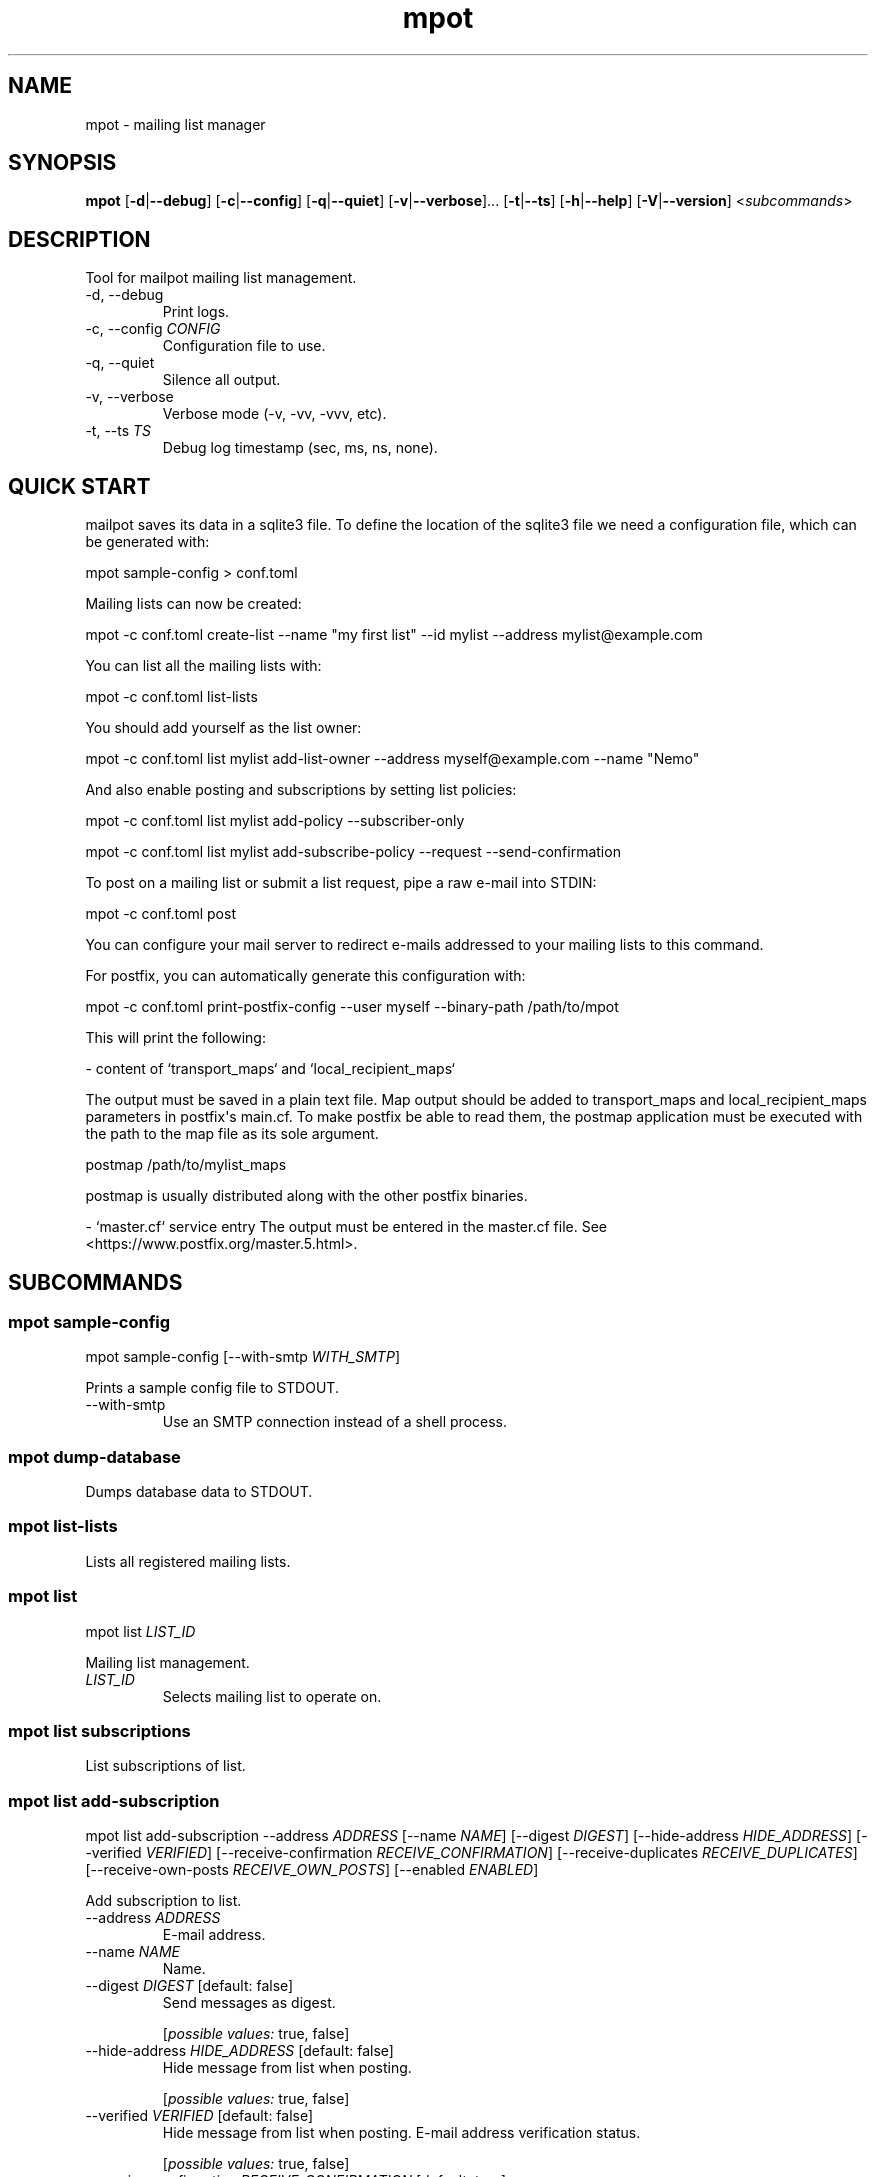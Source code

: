 .ie \n(.g .ds Aq \(aq
.el .ds Aq '
.TH mpot 1  "mpot 0.1.1" 
.ie \n(.g .ds Aq \(aq
.el .ds Aq '
.SH NAME
mpot \- mailing list manager
.ie \n(.g .ds Aq \(aq
.el .ds Aq '
.SH SYNOPSIS
\fBmpot\fR [\fB\-d\fR|\fB\-\-debug\fR] [\fB\-c\fR|\fB\-\-config\fR] [\fB\-q\fR|\fB\-\-quiet\fR] [\fB\-v\fR|\fB\-\-verbose\fR]... [\fB\-t\fR|\fB\-\-ts\fR] [\fB\-h\fR|\fB\-\-help\fR] [\fB\-V\fR|\fB\-\-version\fR] <\fIsubcommands\fR>
.ie \n(.g .ds Aq \(aq
.el .ds Aq '
.SH DESCRIPTION
Tool for mailpot mailing list management.
.ie \n(.g .ds Aq \(aq
.el .ds Aq '
.TP
\-d, \-\-debug
Print logs.
.TP
\-c, \-\-config \fICONFIG\fR
Configuration file to use.
.TP
\-q, \-\-quiet
Silence all output.
.TP
\-v, \-\-verbose
Verbose mode (\-v, \-vv, \-vvv, etc).
.TP
\-t, \-\-ts \fITS\fR
Debug log timestamp (sec, ms, ns, none).
.ie \n(.g .ds Aq \(aq
.el .ds Aq '
.SH "QUICK START"
mailpot saves its data in a sqlite3 file. To define the location of the sqlite3 file we need a configuration file, which can be generated with:

mpot sample\-config > conf.toml

Mailing lists can now be created:

mpot \-c conf.toml create\-list \-\-name "my first list" \-\-id mylist \-\-address mylist@example.com

You can list all the mailing lists with:

mpot \-c conf.toml list\-lists

You should add yourself as the list owner:

mpot \-c conf.toml list mylist add\-list\-owner \-\-address myself@example.com \-\-name "Nemo"

And also enable posting and subscriptions by setting list policies:

mpot \-c conf.toml list mylist add\-policy \-\-subscriber\-only

mpot \-c conf.toml list mylist add\-subscribe\-policy \-\-request \-\-send\-confirmation

To post on a mailing list or submit a list request, pipe a raw e\-mail into STDIN:

mpot \-c conf.toml post

You can configure your mail server to redirect e\-mails addressed to your mailing lists to this command.

For postfix, you can automatically generate this configuration with:

mpot \-c conf.toml print\-postfix\-config \-\-user myself \-\-binary\-path /path/to/mpot

This will print the following:

\- content of `transport_maps` and `local_recipient_maps`

The output must be saved in a plain text file.
Map output should be added to transport_maps and local_recipient_maps parameters in postfix\*(Aqs main.cf.
To make postfix be able to read them, the postmap application must be executed with the
path to the map file as its sole argument.

postmap /path/to/mylist_maps

postmap is usually distributed along with the other postfix binaries.

\- `master.cf` service entry
The output must be entered in the master.cf file.
See <https://www.postfix.org/master.5.html>.

.ie \n(.g .ds Aq \(aq
.el .ds Aq '
.SH SUBCOMMANDS
.ie \n(.g .ds Aq \(aq
.el .ds Aq '
.\fB
.SS mpot sample-config
.\fR
.br

.br

mpot sample\-config [\-\-with\-smtp \fIWITH_SMTP\fR] 
.br

Prints a sample config file to STDOUT.
.TP
\-\-with\-smtp
Use an SMTP connection instead of a shell process.
.ie \n(.g .ds Aq \(aq
.el .ds Aq '
.\fB
.SS mpot dump-database
.\fR
.br

.br

Dumps database data to STDOUT.
.ie \n(.g .ds Aq \(aq
.el .ds Aq '
.\fB
.SS mpot list-lists
.\fR
.br

.br

Lists all registered mailing lists.
.ie \n(.g .ds Aq \(aq
.el .ds Aq '
.\fB
.SS mpot list
.\fR
.br

.br

mpot list \fILIST_ID\fR 
.br

Mailing list management.
.TP
\fILIST_ID\fR
Selects mailing list to operate on.
.ie \n(.g .ds Aq \(aq
.el .ds Aq '
.\fB
.SS mpot list subscriptions
.\fR
.br

.br

List subscriptions of list.
.ie \n(.g .ds Aq \(aq
.el .ds Aq '
.\fB
.SS mpot list add-subscription
.\fR
.br

.br

mpot list add\-subscription \-\-address \fIADDRESS\fR [\-\-name \fINAME\fR] [\-\-digest \fIDIGEST\fR] [\-\-hide\-address \fIHIDE_ADDRESS\fR] [\-\-verified \fIVERIFIED\fR] [\-\-receive\-confirmation \fIRECEIVE_CONFIRMATION\fR] [\-\-receive\-duplicates \fIRECEIVE_DUPLICATES\fR] [\-\-receive\-own\-posts \fIRECEIVE_OWN_POSTS\fR] [\-\-enabled \fIENABLED\fR] 
.br

Add subscription to list.
.TP
\-\-address \fIADDRESS\fR
E\-mail address.
.TP
\-\-name \fINAME\fR
Name.
.TP
\-\-digest \fIDIGEST\fR [default: false]
Send messages as digest.
.br

.br

.br
[\fIpossible values: \fRtrue, false]
.TP
\-\-hide\-address \fIHIDE_ADDRESS\fR [default: false]
Hide message from list when posting.
.br

.br

.br
[\fIpossible values: \fRtrue, false]
.TP
\-\-verified \fIVERIFIED\fR [default: false]
Hide message from list when posting. E\-mail address verification status.
.br

.br

.br
[\fIpossible values: \fRtrue, false]
.TP
\-\-receive\-confirmation \fIRECEIVE_CONFIRMATION\fR [default: true]
Receive confirmation email when posting.
.br

.br

.br
[\fIpossible values: \fRtrue, false]
.TP
\-\-receive\-duplicates \fIRECEIVE_DUPLICATES\fR [default: true]
Receive posts from list even if address exists in To or Cc header.
.br

.br

.br
[\fIpossible values: \fRtrue, false]
.TP
\-\-receive\-own\-posts \fIRECEIVE_OWN_POSTS\fR [default: false]
Receive own posts from list.
.br

.br

.br
[\fIpossible values: \fRtrue, false]
.TP
\-\-enabled \fIENABLED\fR [default: true]
Is subscription enabled.
.br

.br

.br
[\fIpossible values: \fRtrue, false]
.ie \n(.g .ds Aq \(aq
.el .ds Aq '
.\fB
.SS mpot list remove-subscription
.\fR
.br

.br

mpot list remove\-subscription \-\-address \fIADDRESS\fR 
.br

Remove subscription from list.
.TP
\-\-address \fIADDRESS\fR
E\-mail address.
.ie \n(.g .ds Aq \(aq
.el .ds Aq '
.\fB
.SS mpot list update-subscription
.\fR
.br

.br

mpot list update\-subscription [\-\-name \fINAME\fR] [\-\-digest \fIDIGEST\fR] [\-\-hide\-address \fIHIDE_ADDRESS\fR] [\-\-verified \fIVERIFIED\fR] [\-\-receive\-confirmation \fIRECEIVE_CONFIRMATION\fR] [\-\-receive\-duplicates \fIRECEIVE_DUPLICATES\fR] [\-\-receive\-own\-posts \fIRECEIVE_OWN_POSTS\fR] [\-\-enabled \fIENABLED\fR] \fIADDRESS\fR 
.br

Update subscription info.
.TP
\fIADDRESS\fR
Address to edit.
.TP
\-\-name \fINAME\fR
Name.
.TP
\-\-digest \fIDIGEST\fR [default: false]
Send messages as digest.
.br

.br

.br
[\fIpossible values: \fRtrue, false]
.TP
\-\-hide\-address \fIHIDE_ADDRESS\fR [default: false]
Hide message from list when posting.
.br

.br

.br
[\fIpossible values: \fRtrue, false]
.TP
\-\-verified \fIVERIFIED\fR [default: false]
Hide message from list when posting. E\-mail address verification status.
.br

.br

.br
[\fIpossible values: \fRtrue, false]
.TP
\-\-receive\-confirmation \fIRECEIVE_CONFIRMATION\fR [default: true]
Receive confirmation email when posting.
.br

.br

.br
[\fIpossible values: \fRtrue, false]
.TP
\-\-receive\-duplicates \fIRECEIVE_DUPLICATES\fR [default: true]
Receive posts from list even if address exists in To or Cc header.
.br

.br

.br
[\fIpossible values: \fRtrue, false]
.TP
\-\-receive\-own\-posts \fIRECEIVE_OWN_POSTS\fR [default: false]
Receive own posts from list.
.br

.br

.br
[\fIpossible values: \fRtrue, false]
.TP
\-\-enabled \fIENABLED\fR [default: true]
Is subscription enabled.
.br

.br

.br
[\fIpossible values: \fRtrue, false]
.ie \n(.g .ds Aq \(aq
.el .ds Aq '
.\fB
.SS mpot list add-post-policy
.\fR
.br

.br

mpot list add\-post\-policy [\-\-announce\-only \fIANNOUNCE_ONLY\fR] [\-\-subscription\-only \fISUBSCRIPTION_ONLY\fR] [\-\-approval\-needed \fIAPPROVAL_NEEDED\fR] [\-\-open \fIOPEN\fR] [\-\-custom \fICUSTOM\fR] 
.br

Add a new post policy.
.TP
\-\-announce\-only
Only list owners can post.
.TP
\-\-subscription\-only
Only subscriptions can post.
.TP
\-\-approval\-needed
Subscriptions can post. Other posts must be approved by list owners.
.TP
\-\-open
Anyone can post without restrictions.
.TP
\-\-custom
Allow posts, but handle it manually.
.ie \n(.g .ds Aq \(aq
.el .ds Aq '
.\fB
.SS mpot list remove-post-policy
.\fR
.br

.br

mpot list remove\-post\-policy \-\-pk \fIPK\fR 
.br

.TP
\-\-pk \fIPK\fR
Post policy primary key.
.ie \n(.g .ds Aq \(aq
.el .ds Aq '
.\fB
.SS mpot list add-subscription-policy
.\fR
.br

.br

mpot list add\-subscription\-policy [\-\-send\-confirmation \fISEND_CONFIRMATION\fR] [\-\-open \fIOPEN\fR] [\-\-manual \fIMANUAL\fR] [\-\-request \fIREQUEST\fR] [\-\-custom \fICUSTOM\fR] 
.br

Add subscription policy to list.
.TP
\-\-send\-confirmation
Send confirmation e\-mail when subscription is finalized.
.TP
\-\-open
Anyone can subscribe without restrictions.
.TP
\-\-manual
Only list owners can manually add subscriptions.
.TP
\-\-request
Anyone can request to subscribe.
.TP
\-\-custom
Allow subscriptions, but handle it manually.
.ie \n(.g .ds Aq \(aq
.el .ds Aq '
.\fB
.SS mpot list remove-subscription-policy
.\fR
.br

.br

mpot list remove\-subscription\-policy \-\-pk \fIPK\fR 
.br

.TP
\-\-pk \fIPK\fR
Subscription policy primary key.
.ie \n(.g .ds Aq \(aq
.el .ds Aq '
.\fB
.SS mpot list add-list-owner
.\fR
.br

.br

mpot list add\-list\-owner \-\-address \fIADDRESS\fR [\-\-name \fINAME\fR] 
.br

Add list owner to list.
.TP
\-\-address \fIADDRESS\fR

.TP
\-\-name \fINAME\fR

.ie \n(.g .ds Aq \(aq
.el .ds Aq '
.\fB
.SS mpot list remove-list-owner
.\fR
.br

.br

mpot list remove\-list\-owner \-\-pk \fIPK\fR 
.br

.TP
\-\-pk \fIPK\fR
List owner primary key.
.ie \n(.g .ds Aq \(aq
.el .ds Aq '
.\fB
.SS mpot list enable-subscription
.\fR
.br

.br

mpot list enable\-subscription \fIADDRESS\fR 
.br

Alias for update\-subscription \-\-enabled true.
.TP
\fIADDRESS\fR
Subscription address.
.ie \n(.g .ds Aq \(aq
.el .ds Aq '
.\fB
.SS mpot list disable-subscription
.\fR
.br

.br

mpot list disable\-subscription \fIADDRESS\fR 
.br

Alias for update\-subscription \-\-enabled false.
.TP
\fIADDRESS\fR
Subscription address.
.ie \n(.g .ds Aq \(aq
.el .ds Aq '
.\fB
.SS mpot list update
.\fR
.br

.br

mpot list update [\-\-name \fINAME\fR] [\-\-id \fIID\fR] [\-\-address \fIADDRESS\fR] [\-\-description \fIDESCRIPTION\fR] [\-\-archive\-url \fIARCHIVE_URL\fR] [\-\-owner\-local\-part \fIOWNER_LOCAL_PART\fR] [\-\-request\-local\-part \fIREQUEST_LOCAL_PART\fR] [\-\-verify \fIVERIFY\fR] [\-\-hidden \fIHIDDEN\fR] [\-\-enabled \fIENABLED\fR] 
.br

Update mailing list details.
.TP
\-\-name \fINAME\fR
New list name.
.TP
\-\-id \fIID\fR
New List\-ID.
.TP
\-\-address \fIADDRESS\fR
New list address.
.TP
\-\-description \fIDESCRIPTION\fR
New list description.
.TP
\-\-archive\-url \fIARCHIVE_URL\fR
New list archive URL.
.TP
\-\-owner\-local\-part \fIOWNER_LOCAL_PART\fR
New owner address local part. If empty, it defaults to \*(Aq+owner\*(Aq.
.TP
\-\-request\-local\-part \fIREQUEST_LOCAL_PART\fR
New request address local part. If empty, it defaults to \*(Aq+request\*(Aq.
.TP
\-\-verify \fIVERIFY\fR
Require verification of e\-mails for new subscriptions.

Subscriptions that are initiated from the subscription\*(Aqs address are verified automatically.
.br

.br

.br
[\fIpossible values: \fRtrue, false]
.TP
\-\-hidden \fIHIDDEN\fR
Public visibility of list.

If hidden, the list will not show up in public APIs unless requests to it won\*(Aqt work.
.br

.br

.br
[\fIpossible values: \fRtrue, false]
.TP
\-\-enabled \fIENABLED\fR
Enable or disable the list\*(Aqs functionality.

If not enabled, the list will continue to show up in the database but e\-mails and requests to it won\*(Aqt work.
.br

.br

.br
[\fIpossible values: \fRtrue, false]
.ie \n(.g .ds Aq \(aq
.el .ds Aq '
.\fB
.SS mpot list health
.\fR
.br

.br

Show mailing list health status.
.ie \n(.g .ds Aq \(aq
.el .ds Aq '
.\fB
.SS mpot list info
.\fR
.br

.br

Show mailing list info.
.ie \n(.g .ds Aq \(aq
.el .ds Aq '
.\fB
.SS mpot list import-members
.\fR
.br

.br

mpot list import\-members \-\-url \fIURL\fR \-\-username \fIUSERNAME\fR \-\-password \fIPASSWORD\fR \-\-list\-id \fILIST_ID\fR [\-\-dry\-run \fIDRY_RUN\fR] [\-\-skip\-owners \fISKIP_OWNERS\fR] 
.br

Import members in a local list from a remote mailman3 REST API instance.
.TP
\-\-url \fIURL\fR
REST HTTP endpoint e.g. http://localhost:9001/3.0/.
.TP
\-\-username \fIUSERNAME\fR
REST HTTP Basic Authentication username.
.TP
\-\-password \fIPASSWORD\fR
REST HTTP Basic Authentication password.
.TP
\-\-list\-id \fILIST_ID\fR
List ID of remote list to query.
.TP
\-\-dry\-run
Show what would be inserted without performing any changes.
.TP
\-\-skip\-owners
Don\*(Aqt import list owners.
.ie \n(.g .ds Aq \(aq
.el .ds Aq '
.\fB
.SS mpot create-list
.\fR
.br

.br

mpot create\-list \-\-name \fINAME\fR \-\-id \fIID\fR \-\-address \fIADDRESS\fR [\-\-description \fIDESCRIPTION\fR] [\-\-archive\-url \fIARCHIVE_URL\fR] 
.br

Create new list.
.TP
\-\-name \fINAME\fR
List name.
.TP
\-\-id \fIID\fR
List ID.
.TP
\-\-address \fIADDRESS\fR
List e\-mail address.
.TP
\-\-description \fIDESCRIPTION\fR
List description.
.TP
\-\-archive\-url \fIARCHIVE_URL\fR
List archive URL.
.ie \n(.g .ds Aq \(aq
.el .ds Aq '
.\fB
.SS mpot post
.\fR
.br

.br

mpot post [\-\-dry\-run \fIDRY_RUN\fR] 
.br

Post message from STDIN to list.
.TP
\-\-dry\-run
Show e\-mail processing result without actually consuming it.
.ie \n(.g .ds Aq \(aq
.el .ds Aq '
.\fB
.SS mpot flush-queue
.\fR
.br

.br

mpot flush\-queue [\-\-dry\-run \fIDRY_RUN\fR] 
.br

Flush outgoing e\-mail queue.
.TP
\-\-dry\-run
Show e\-mail processing result without actually consuming it.
.ie \n(.g .ds Aq \(aq
.el .ds Aq '
.\fB
.SS mpot error-queue
.\fR
.br

.br

Mail that has not been handled properly end up in the error queue.
.ie \n(.g .ds Aq \(aq
.el .ds Aq '
.\fB
.SS mpot error-queue list
.\fR
.br

.br

List.
.ie \n(.g .ds Aq \(aq
.el .ds Aq '
.\fB
.SS mpot error-queue print
.\fR
.br

.br

mpot error\-queue print [\-\-index \fIINDEX\fR] 
.br

Print entry in RFC5322 or JSON format.
.TP
\-\-index \fIINDEX\fR
index of entry.
.ie \n(.g .ds Aq \(aq
.el .ds Aq '
.\fB
.SS mpot error-queue delete
.\fR
.br

.br

mpot error\-queue delete [\-\-index \fIINDEX\fR] [\-\-quiet \fIQUIET\fR] 
.br

Delete entry and print it in stdout.
.TP
\-\-index \fIINDEX\fR
index of entry.
.TP
\-\-quiet
Do not print in stdout.
.ie \n(.g .ds Aq \(aq
.el .ds Aq '
.\fB
.SS mpot queue
.\fR
.br

.br

mpot queue \-\-queue \fIQUEUE\fR 
.br

Mail that has not been handled properly end up in the error queue.
.TP
\-\-queue \fIQUEUE\fR

.ie \n(.g .ds Aq \(aq
.el .ds Aq '
.\fB
.SS mpot queue list
.\fR
.br

.br

List.
.ie \n(.g .ds Aq \(aq
.el .ds Aq '
.\fB
.SS mpot queue print
.\fR
.br

.br

mpot queue print [\-\-index \fIINDEX\fR] 
.br

Print entry in RFC5322 or JSON format.
.TP
\-\-index \fIINDEX\fR
index of entry.
.ie \n(.g .ds Aq \(aq
.el .ds Aq '
.\fB
.SS mpot queue delete
.\fR
.br

.br

mpot queue delete [\-\-index \fIINDEX\fR] [\-\-quiet \fIQUIET\fR] 
.br

Delete entry and print it in stdout.
.TP
\-\-index \fIINDEX\fR
index of entry.
.TP
\-\-quiet
Do not print in stdout.
.ie \n(.g .ds Aq \(aq
.el .ds Aq '
.\fB
.SS mpot import-maildir
.\fR
.br

.br

mpot import\-maildir \-\-maildir\-path \fIMAILDIR_PATH\fR \fILIST_ID\fR 
.br

Import a maildir folder into an existing list.
.TP
\fILIST_ID\fR
List\-ID or primary key value.
.TP
\-\-maildir\-path \fIMAILDIR_PATH\fR
Path to a maildir mailbox. Must contain {cur, tmp, new} folders.
.ie \n(.g .ds Aq \(aq
.el .ds Aq '
.\fB
.SS mpot update-postfix-config
.\fR
.br

.br

mpot update\-postfix\-config [\-p \fIMASTER_CF\fR|\-\-master\-cf] {\-u \fIUSER\fR|\-\-user} [\-g \fIGROUP\fR|\-\-group] \-\-binary\-path \fIBINARY_PATH\fR [\-\-process\-limit \fIPROCESS_LIMIT\fR] [\-\-map\-output\-path \fIMAP_OUTPUT_PATH\fR] [\-\-transport\-name \fITRANSPORT_NAME\fR] 
.br

Update postfix maps and master.cf (probably needs root permissions).
.TP
\-p, \-\-master\-cf \fIMASTER_CF\fR
Override location of master.cf file (default: /etc/postfix/master.cf).
.TP
\-u, \-\-user \fIUSER\fR
User that runs mailpot when postfix relays a message.

Must not be the `postfix` user. Must have permissions to access the database file and the data directory.
.TP
\-g, \-\-group \fIGROUP\fR
Group that runs mailpot when postfix relays a message. Optional.
.TP
\-\-binary\-path \fIBINARY_PATH\fR
The path to the mailpot binary postfix will execute.
.TP
\-\-process\-limit \fIPROCESS_LIMIT\fR [default: 1]
Limit the number of mailpot instances that can exist at the same time.

Default is 1.
.TP
\-\-map\-output\-path \fIMAP_OUTPUT_PATH\fR
The directory in which the map files are saved.

Default is `data_path` from [`Configuration`](mailpot::Configuration).
.TP
\-\-transport\-name \fITRANSPORT_NAME\fR
The name of the postfix service name to use. Default is `mailpot`.

A postfix service is a daemon managed by the postfix process. Each entry in the `master.cf` configuration file defines a single service.

The `master.cf` file is documented in [`master(5)`](https://www.postfix.org/master.5.html): <https://www.postfix.org/master.5.html>.
.ie \n(.g .ds Aq \(aq
.el .ds Aq '
.\fB
.SS mpot print-postfix-config
.\fR
.br

.br

mpot print\-postfix\-config {\-u \fIUSER\fR|\-\-user} [\-g \fIGROUP\fR|\-\-group] \-\-binary\-path \fIBINARY_PATH\fR [\-\-process\-limit \fIPROCESS_LIMIT\fR] [\-\-map\-output\-path \fIMAP_OUTPUT_PATH\fR] [\-\-transport\-name \fITRANSPORT_NAME\fR] 
.br

Print postfix maps and master.cf entry to STDOUT.
.TP
\-u, \-\-user \fIUSER\fR
User that runs mailpot when postfix relays a message.

Must not be the `postfix` user. Must have permissions to access the database file and the data directory.
.TP
\-g, \-\-group \fIGROUP\fR
Group that runs mailpot when postfix relays a message. Optional.
.TP
\-\-binary\-path \fIBINARY_PATH\fR
The path to the mailpot binary postfix will execute.
.TP
\-\-process\-limit \fIPROCESS_LIMIT\fR [default: 1]
Limit the number of mailpot instances that can exist at the same time.

Default is 1.
.TP
\-\-map\-output\-path \fIMAP_OUTPUT_PATH\fR
The directory in which the map files are saved.

Default is `data_path` from [`Configuration`](mailpot::Configuration).
.TP
\-\-transport\-name \fITRANSPORT_NAME\fR
The name of the postfix service name to use. Default is `mailpot`.

A postfix service is a daemon managed by the postfix process. Each entry in the `master.cf` configuration file defines a single service.

The `master.cf` file is documented in [`master(5)`](https://www.postfix.org/master.5.html): <https://www.postfix.org/master.5.html>.
.ie \n(.g .ds Aq \(aq
.el .ds Aq '
.\fB
.SS mpot accounts
.\fR
.br

.br

All Accounts.
.ie \n(.g .ds Aq \(aq
.el .ds Aq '
.\fB
.SS mpot account-info
.\fR
.br

.br

mpot account\-info \fIADDRESS\fR 
.br

Account info.
.TP
\fIADDRESS\fR
Account address.
.ie \n(.g .ds Aq \(aq
.el .ds Aq '
.\fB
.SS mpot add-account
.\fR
.br

.br

mpot add\-account \-\-address \fIADDRESS\fR \-\-password \fIPASSWORD\fR [\-\-name \fINAME\fR] [\-\-public\-key \fIPUBLIC_KEY\fR] [\-\-enabled \fIENABLED\fR] 
.br

Add account.
.TP
\-\-address \fIADDRESS\fR
E\-mail address.
.TP
\-\-password \fIPASSWORD\fR
SSH public key for authentication.
.TP
\-\-name \fINAME\fR
Name.
.TP
\-\-public\-key \fIPUBLIC_KEY\fR
Public key.
.TP
\-\-enabled \fIENABLED\fR
Is account enabled.
.br

.br

.br
[\fIpossible values: \fRtrue, false]
.ie \n(.g .ds Aq \(aq
.el .ds Aq '
.\fB
.SS mpot remove-account
.\fR
.br

.br

mpot remove\-account \-\-address \fIADDRESS\fR 
.br

Remove account.
.TP
\-\-address \fIADDRESS\fR
E\-mail address.
.ie \n(.g .ds Aq \(aq
.el .ds Aq '
.\fB
.SS mpot update-account
.\fR
.br

.br

mpot update\-account [\-\-password \fIPASSWORD\fR] [\-\-name \fINAME\fR] [\-\-public\-key \fIPUBLIC_KEY\fR] [\-\-enabled \fIENABLED\fR] \fIADDRESS\fR 
.br

Update account info.
.TP
\fIADDRESS\fR
Address to edit.
.TP
\-\-password \fIPASSWORD\fR
Public key for authentication.
.TP
\-\-name \fINAME\fR
Name.
.TP
\-\-public\-key \fIPUBLIC_KEY\fR
Public key.
.TP
\-\-enabled \fIENABLED\fR
Is account enabled.
.br

.br

.br
[\fIpossible values: \fRtrue, false]
.ie \n(.g .ds Aq \(aq
.el .ds Aq '
.\fB
.SS mpot repair
.\fR
.br

.br

mpot repair [\-\-fix \fIFIX\fR] [\-\-all \fIALL\fR] [\-\-datetime\-header\-value \fIDATETIME_HEADER_VALUE\fR] [\-\-remove\-empty\-accounts \fIREMOVE_EMPTY_ACCOUNTS\fR] [\-\-remove\-accepted\-subscription\-requests \fIREMOVE_ACCEPTED_SUBSCRIPTION_REQUESTS\fR] [\-\-warn\-list\-no\-owner \fIWARN_LIST_NO_OWNER\fR] 
.br

Show and fix possible data mistakes or inconsistencies.
.TP
\-\-fix
Fix errors (default: false).
.TP
\-\-all
Select all tests (default: false).
.TP
\-\-datetime\-header\-value
Post `datetime` column must have the Date: header value, in RFC2822 format.
.TP
\-\-remove\-empty\-accounts
Remove accounts that have no matching subscriptions.
.TP
\-\-remove\-accepted\-subscription\-requests
Remove subscription requests that have been accepted.
.TP
\-\-warn\-list\-no\-owner
Warn if a list has no owners.
.ie \n(.g .ds Aq \(aq
.el .ds Aq '
.SH AUTHORS
Manos Pitsidianakis <el13635@mail.ntua.gr>
